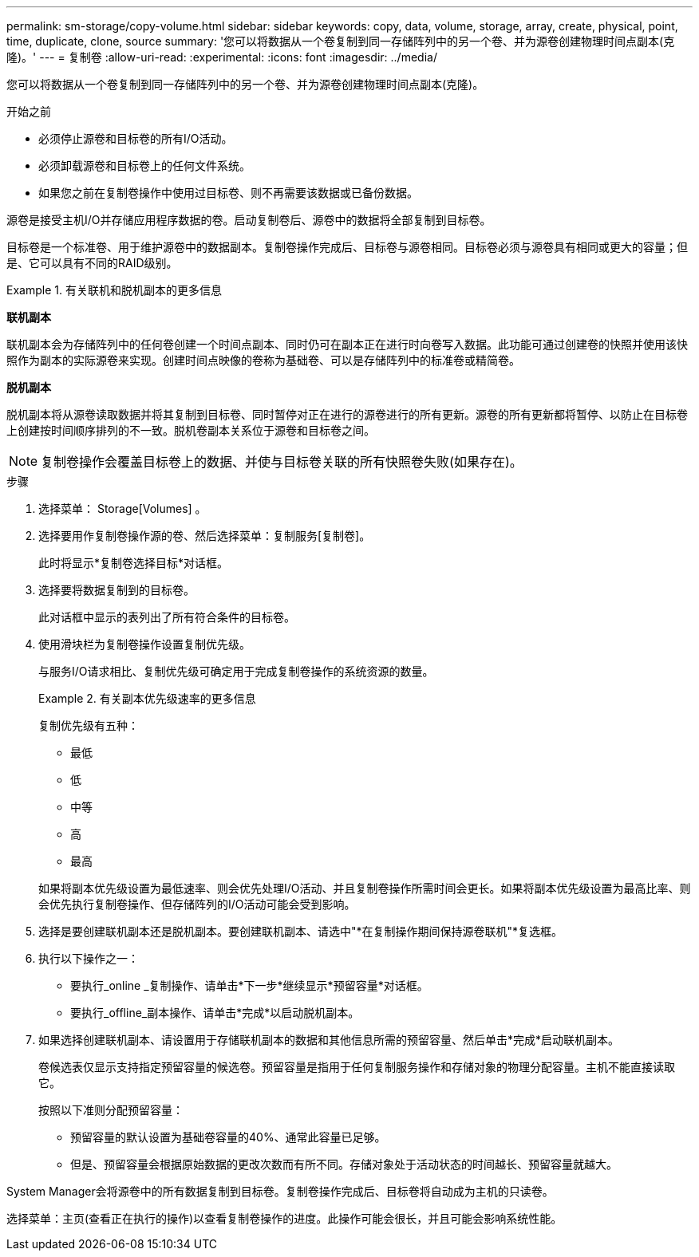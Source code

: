 ---
permalink: sm-storage/copy-volume.html 
sidebar: sidebar 
keywords: copy, data, volume, storage, array, create, physical, point, time, duplicate, clone, source 
summary: '您可以将数据从一个卷复制到同一存储阵列中的另一个卷、并为源卷创建物理时间点副本(克隆)。' 
---
= 复制卷
:allow-uri-read: 
:experimental: 
:icons: font
:imagesdir: ../media/


[role="lead"]
您可以将数据从一个卷复制到同一存储阵列中的另一个卷、并为源卷创建物理时间点副本(克隆)。

.开始之前
* 必须停止源卷和目标卷的所有I/O活动。
* 必须卸载源卷和目标卷上的任何文件系统。
* 如果您之前在复制卷操作中使用过目标卷、则不再需要该数据或已备份数据。


源卷是接受主机I/O并存储应用程序数据的卷。启动复制卷后、源卷中的数据将全部复制到目标卷。

目标卷是一个标准卷、用于维护源卷中的数据副本。复制卷操作完成后、目标卷与源卷相同。目标卷必须与源卷具有相同或更大的容量；但是、它可以具有不同的RAID级别。

.有关联机和脱机副本的更多信息
====
*联机副本*

联机副本会为存储阵列中的任何卷创建一个时间点副本、同时仍可在副本正在进行时向卷写入数据。此功能可通过创建卷的快照并使用该快照作为副本的实际源卷来实现。创建时间点映像的卷称为基础卷、可以是存储阵列中的标准卷或精简卷。

*脱机副本*

脱机副本将从源卷读取数据并将其复制到目标卷、同时暂停对正在进行的源卷进行的所有更新。源卷的所有更新都将暂停、以防止在目标卷上创建按时间顺序排列的不一致。脱机卷副本关系位于源卷和目标卷之间。

====
[NOTE]
====
复制卷操作会覆盖目标卷上的数据、并使与目标卷关联的所有快照卷失败(如果存在)。

====
.步骤
. 选择菜单： Storage[Volumes] 。
. 选择要用作复制卷操作源的卷、然后选择菜单：复制服务[复制卷]。
+
此时将显示*复制卷选择目标*对话框。

. 选择要将数据复制到的目标卷。
+
此对话框中显示的表列出了所有符合条件的目标卷。

. 使用滑块栏为复制卷操作设置复制优先级。
+
与服务I/O请求相比、复制优先级可确定用于完成复制卷操作的系统资源的数量。

+
.有关副本优先级速率的更多信息
====
复制优先级有五种：

** 最低
** 低
** 中等
** 高
** 最高


如果将副本优先级设置为最低速率、则会优先处理I/O活动、并且复制卷操作所需时间会更长。如果将副本优先级设置为最高比率、则会优先执行复制卷操作、但存储阵列的I/O活动可能会受到影响。

====
. 选择是要创建联机副本还是脱机副本。要创建联机副本、请选中"*在复制操作期间保持源卷联机"*复选框。
. 执行以下操作之一：
+
** 要执行_online _复制操作、请单击*下一步*继续显示*预留容量*对话框。
** 要执行_offline_副本操作、请单击*完成*以启动脱机副本。


. 如果选择创建联机副本、请设置用于存储联机副本的数据和其他信息所需的预留容量、然后单击*完成*启动联机副本。
+
卷候选表仅显示支持指定预留容量的候选卷。预留容量是指用于任何复制服务操作和存储对象的物理分配容量。主机不能直接读取它。

+
按照以下准则分配预留容量：

+
** 预留容量的默认设置为基础卷容量的40%、通常此容量已足够。
** 但是、预留容量会根据原始数据的更改次数而有所不同。存储对象处于活动状态的时间越长、预留容量就越大。




System Manager会将源卷中的所有数据复制到目标卷。复制卷操作完成后、目标卷将自动成为主机的只读卷。

选择菜单：主页(查看正在执行的操作)以查看复制卷操作的进度。此操作可能会很长，并且可能会影响系统性能。
